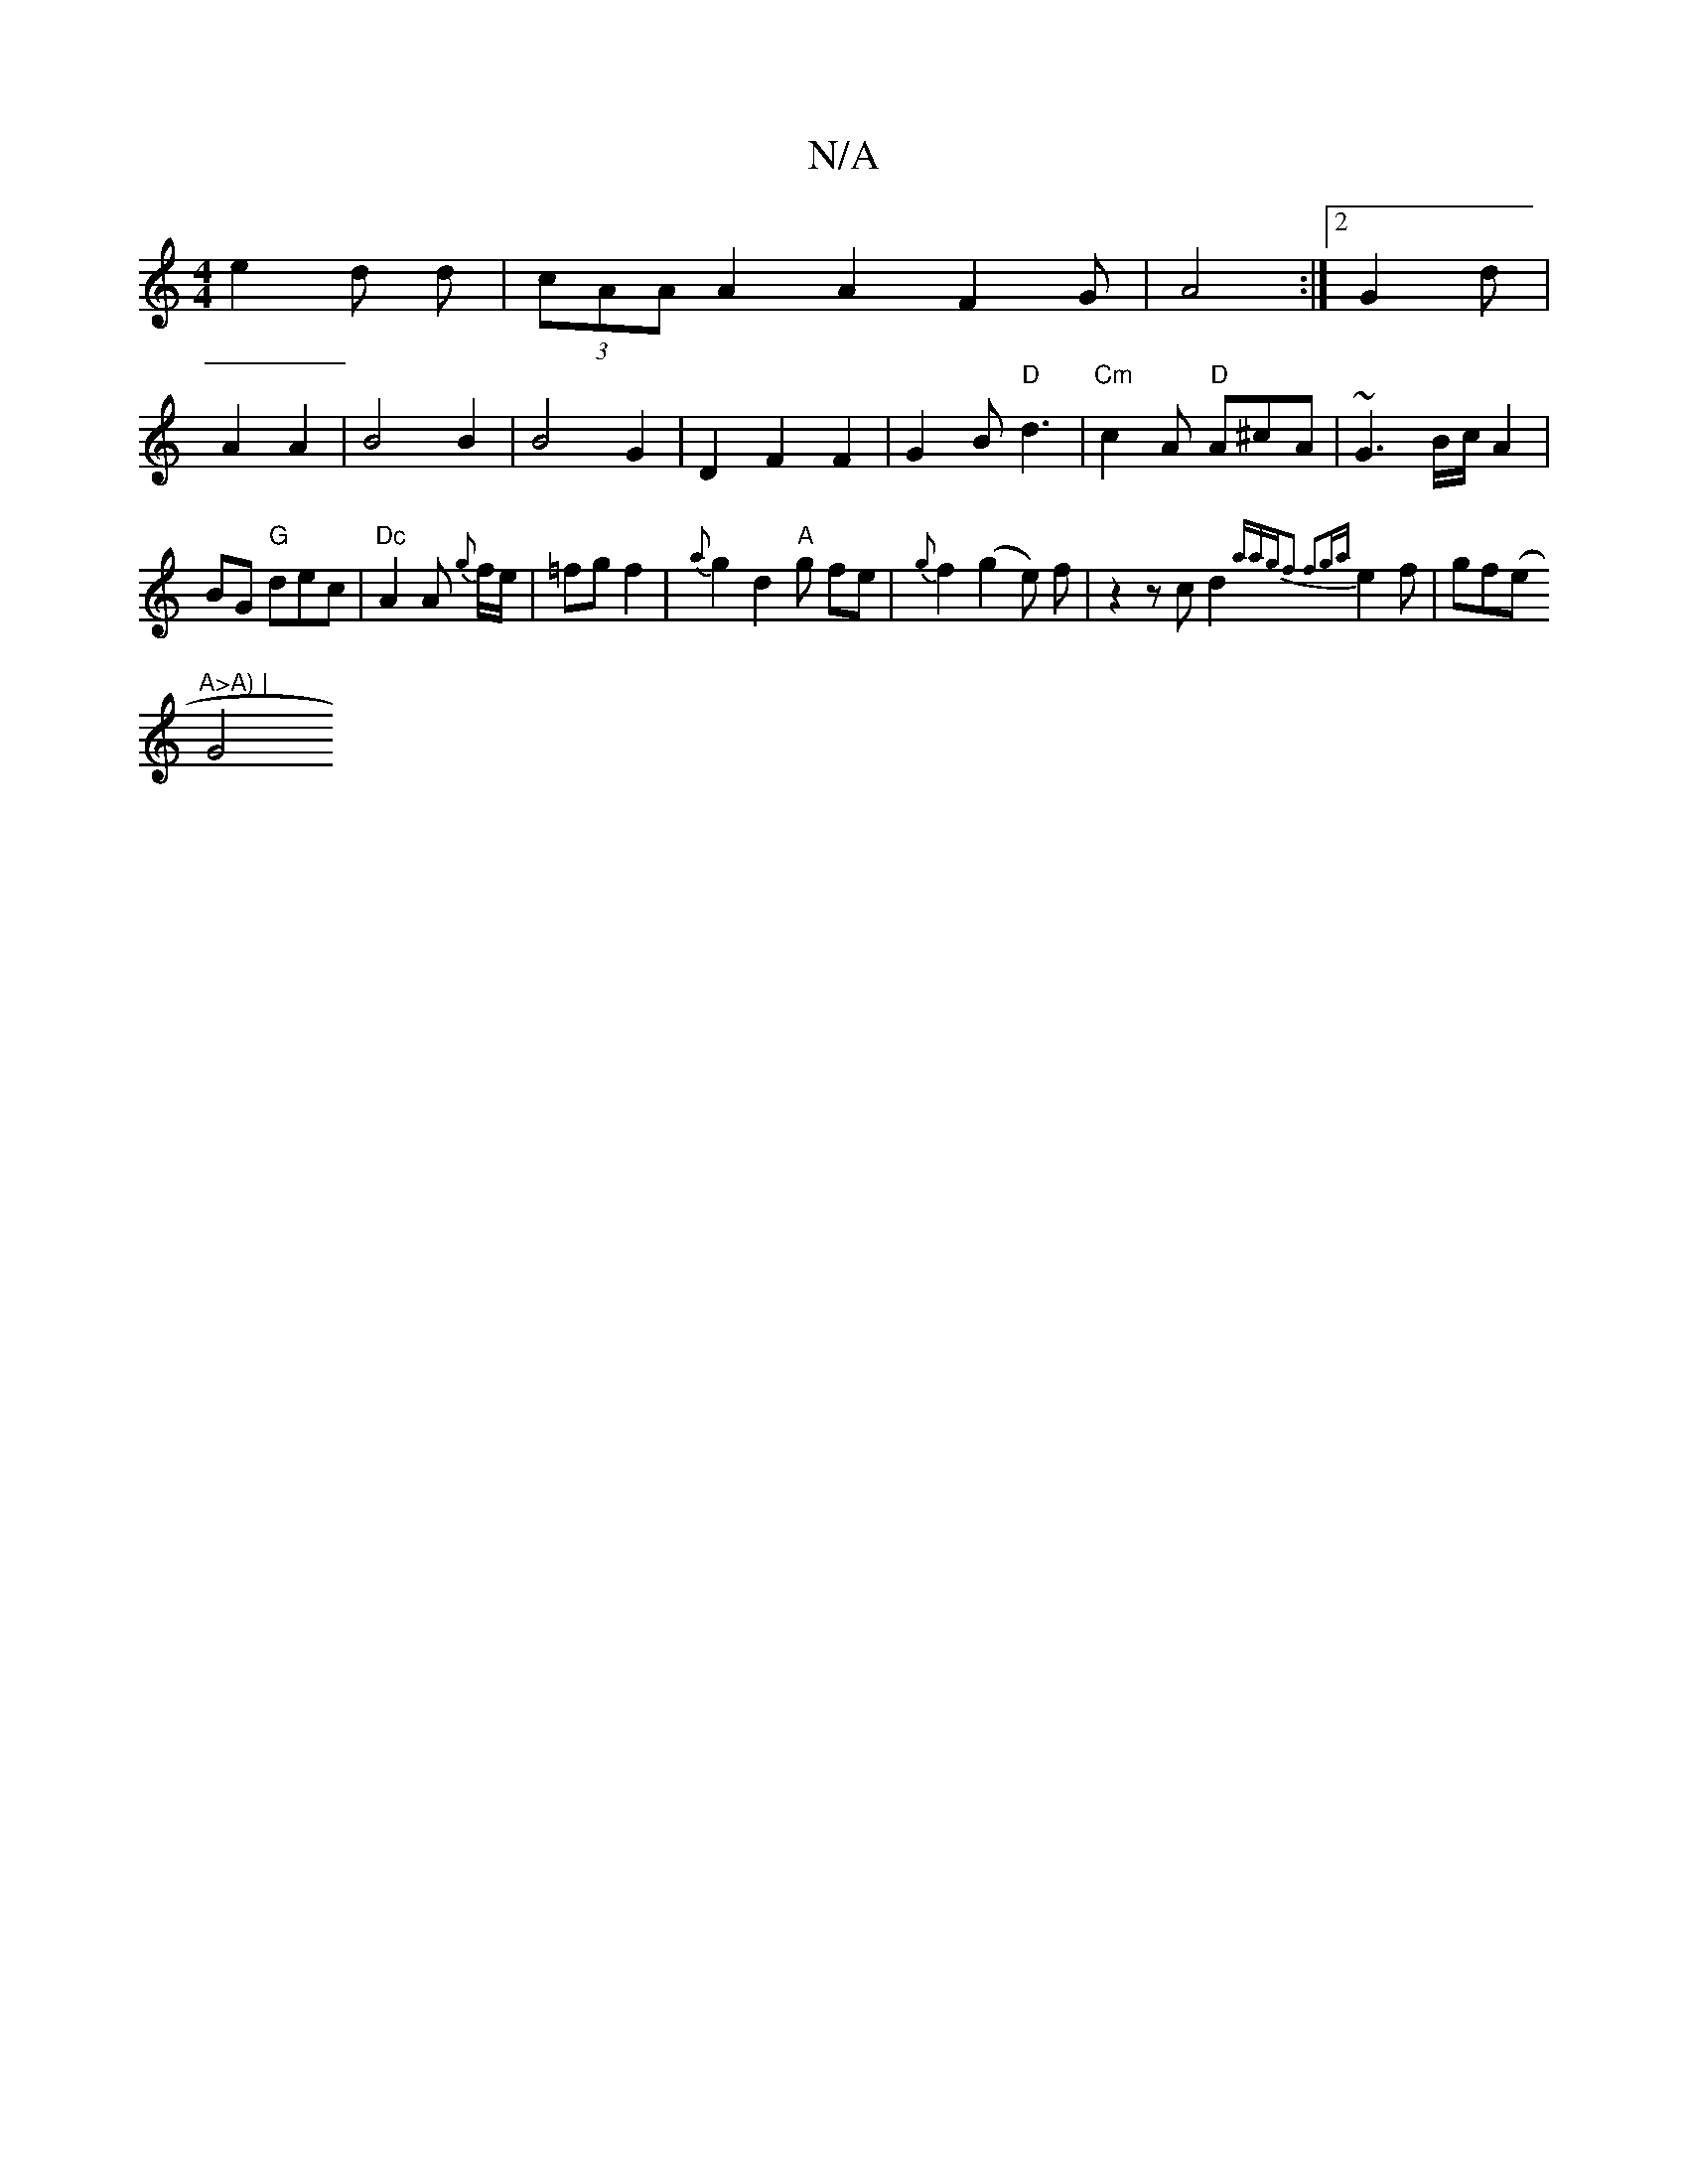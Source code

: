X:1
T:N/A
M:4/4
R:N/A
K:Cmajor
e2d d|(3cAA A2 A2F2G|A4:|2 G2d|
A2 A2|B4B2 |B4 G2|D2 F2F2 | G2 B "D"d3|"Cm"c2A "D"A^cA|~G3 B/c/A2|BG "G"dec|"Dc"A2A {g}f/e/|=fgf2|{a}g2d2"A"g fe |{g}f2(g2e) f|z2 zcd2{aag|f2) f2g{a}e2f|gf(e "A>A) |
G4